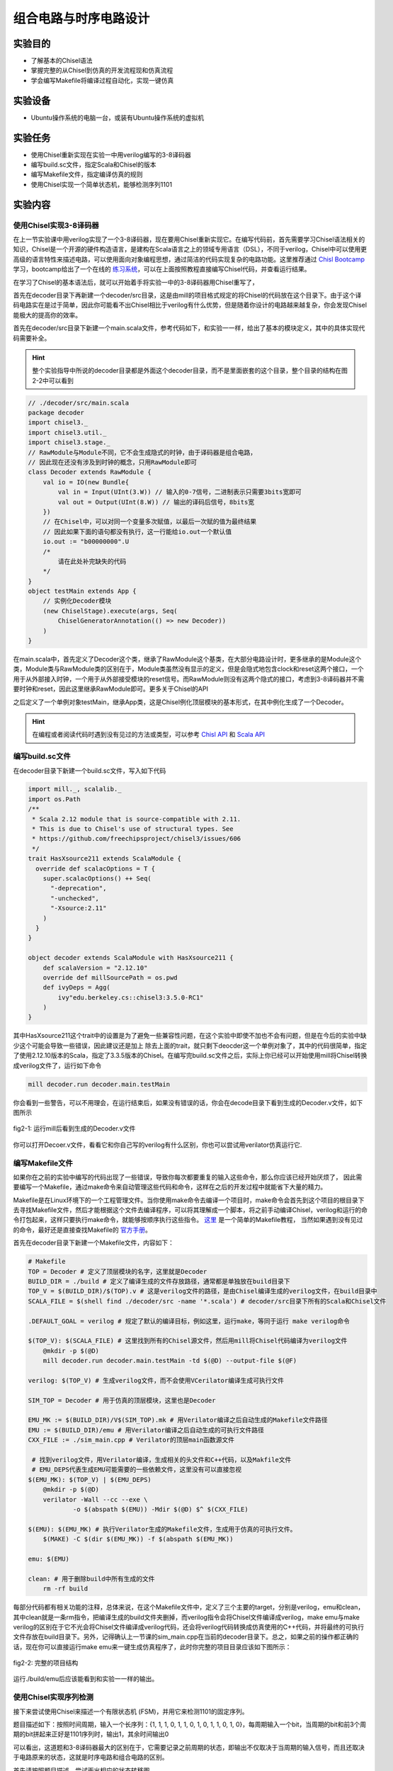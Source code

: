 组合电路与时序电路设计
===========

实验目的
--------

- 了解基本的Chisel语法
- 掌握完整的从Chisel到仿真的开发流程现和仿真流程
- 学会编写Makefile将编译过程自动化，实现一键仿真

实验设备
--------
- Ubuntu操作系统的电脑一台，或装有Ubuntu操作系统的虚拟机

实验任务
--------

- 使用Chisel重新实现在实验一中用verilog编写的3-8译码器
- 编写build.sc文件，指定Scala和Chisel的版本
- 编写Makefile文件，指定编译仿真的规则
- 使用Chisel实现一个简单状态机，能够检测序列1101

实验内容
--------

使用Chisel实现3-8译码器
***********************
在上一节实验课中用verilog实现了一个3-8译码器，现在要用Chisel重新实现它。在编写代码前，首先需要学习Chisel语法相关的知识，Chisel是一个开源的硬件构造语言，是建构在Scala语言之上的领域专用语言（DSL），不同于verilog，Chisel中可以使用更高级的语言特性来描述电路，可以使用面向对象编程思想，通过简洁的代码实现复杂的电路功能。这里推荐通过 `Chisl Bootcamp <https://github.com/freechipsproject/chisel-bootcamp>`_ 学习，bootcamp给出了一个在线的 `练习系统 <https://mybinder.org/v2/gh/freechipsproject/chisel-bootcamp/master>`_，可以在上面按照教程直接编写Chisel代码，并查看运行结果。

在学习了Chisel的基本语法后，就可以开始着手将实验一中的3-8译码器用Chisel重写了，

首先在decoder目录下再新建一个decoder/src目录，这是由mill的项目格式规定的将Chisel的代码放在这个目录下。由于这个译码电路实在是过于简单，因此你可能看不出Chisel相比于verilog有什么优势，但是随着你设计的电路越来越复杂，你会发现Chisel能极大的提高你的效率。

首先在decoder/src目录下新建一个main.scala文件，参考代码如下，和实验一一样，给出了基本的模块定义，其中的具体实现代码需要补全。

.. hint:: 
    整个实验指导中所说的decoder目录都是外面这个decoder目录，而不是里面嵌套的这个目录，整个目录的结构在图2-2中可以看到

.. code-block:: scala

    // ./decoder/src/main.scala
    package decoder
    import chisel3._
    import chisel3.util._
    import chisel3.stage._
    // RawModule与Module不同，它不会生成隐式的时钟，由于译码器是组合电路，
    // 因此现在还没有涉及到时钟的概念，只用RawModule即可
    class Decoder extends RawModule {
        val io = IO(new Bundle{
            val in = Input(UInt(3.W)) // 输入的0-7信号，二进制表示只需要3bits宽即可
            val out = Output(UInt(8.W)) // 输出的译码后信号，8bits宽
        })
        // 在Chisel中，可以对同一个变量多次赋值，以最后一次赋的值为最终结果
        // 因此如果下面的语句都没有执行，这一行能给io.out一个默认值
        io.out := "b00000000".U
        /*
            请在此处补完缺失的代码
        */
    }
    object testMain extends App {
        // 实例化Decoder模块
        (new ChiselStage).execute(args, Seq(
            ChiselGeneratorAnnotation(() => new Decoder))
        )
    }

在main.scala中，首先定义了Decoder这个类，继承了RawModule这个基类，在大部分电路设计时，更多继承的是Module这个类，Module类与RawModule类的区别在于，Module类虽然没有显示的定义，但是会隐式地包含clock和reset这两个接口，一个用于从外部接入时钟，一个用于从外部接受模块的reset信号。而RawModule则没有这两个隐式的接口，考虑到3-8译码器并不需要时钟和reset，因此这里继承RawModule即可。更多关于Chisel的API

之后定义了一个单例对象testMain，继承App类，这是Chisel例化顶层模块的基本形式，在其中例化生成了一个Decoder。

.. hint:: 
    在编程或者阅读代码时遇到没有见过的方法或类型，可以参考 `Chisl API <https://www.chisel-lang.org/api/latest/index.html>`_ 和 `Scala API <https://www.scala-lang.org/api/current/scala/index.html>`_

编写build.sc文件
****************

在decoder目录下新建一个build.sc文件，写入如下代码

.. code-block:: scala

    import mill._, scalalib._
    import os.Path
    /**
     * Scala 2.12 module that is source-compatible with 2.11.
     * This is due to Chisel's use of structural types. See
     * https://github.com/freechipsproject/chisel3/issues/606
     */
    trait HasXsource211 extends ScalaModule {
      override def scalacOptions = T {
        super.scalacOptions() ++ Seq(
          "-deprecation",
          "-unchecked",
          "-Xsource:2.11"
        )
      }
    }
    
    object decoder extends ScalaModule with HasXsource211 {
        def scalaVersion = "2.12.10"
        override def millSourcePath = os.pwd
        def ivyDeps = Agg(
            ivy"edu.berkeley.cs::chisel3:3.5.0-RC1"
        )
    }

其中HasXsource211这个trait中的设置是为了避免一些兼容性问题，在这个实验中即使不加也不会有问题，但是在今后的实验中缺少这个可能会导致一些错误，因此建议还是加上
除去上面的trait，就只剩下deocder这一个单例对象了，其中的代码很简单，指定了使用2.12.10版本的Scala，指定了3.3.5版本的Chisel。在编写完build.sc文件之后，实际上你已经可以开始使用mill将Chisel转换成verilog文件了，运行如下命令

.. code-block:: shell

    mill decoder.run decoder.main.testMain

你会看到一些警告，可以不用理会，在运行结束后，如果没有错误的话，你会在decode目录下看到生成的Decoder.v文件，如下图所示

.. figure:: _static/decoder_run.png
    :alt: decoder_run
    :align: center

    fig2-1: 运行mill后看到生成的Decoder.v文件

你可以打开Decoer.v文件，看看它和你自己写的verilog有什么区别，你也可以尝试用verilator仿真运行它.


编写Makefile文件
****************

如果你在之前的实验中编写的代码出现了一些错误，导致你每次都要重复的输入这些命令，那么你应该已经开始厌烦了，
因此需要编写一个Makefile，通过make命令来自动管理这些代码和命令，这样在之后的开发过程中就能省下大量的精力。

Makefile是在Linux环境下的一个工程管理文件。当你使用make命令去编译一个项目时，make命令会首先到这个项目的根目录下去寻找Makefile文件，然后才能根据这个文件去编译程序，可以将其理解成一个脚本，将之前手动编译Chisel，verilog和运行的命令打包起来，这样只要执行make命令，就能够按顺序执行这些指令。 `这里 <https://www.coonote.com/linux-note/makefile-simple-tutorial.html>`_ 是一个简单的Makefile教程， 当然如果遇到没有见过的命令，最好还是直接查找Makefile的 `官方手册 <https://www.gnu.org/software/make/manual/make.html>`_。

首先在decoder目录下新建一个Makefile文件，内容如下：

.. code-block:: shell

    # Makefile
    TOP = Decoder # 定义了顶层模块的名字，这里就是Decoder
    BUILD_DIR = ./build # 定义了编译生成的文件存放路径，通常都是单独放在build目录下
    TOP_V = $(BUILD_DIR)/$(TOP).v # 这是verilog文件的路径，是由Chisel编译生成的verilog文件，在build目录中
    SCALA_FILE = $(shell find ./decoder/src -name '*.scala') # decoder/src目录下所有的Scala和Chisel文件

    .DEFAULT_GOAL = verilog # 规定了默认的编译目标，例如这里，运行make，等同于运行 make verilog命令

    $(TOP_V): $(SCALA_FILE) # 这里找到所有的Chisel源文件，然后用mill将Chisel代码编译为verilog文件
    	@mkdir -p $(@D)
    	mill decoder.run decoder.main.testMain -td $(@D) --output-file $(@F)

    verilog: $(TOP_V) # 生成verilog文件，而不会使用VCerilator编译生成可执行文件

    SIM_TOP = Decoder # 用于仿真的顶层模块，这里也是Decoder

    EMU_MK := $(BUILD_DIR)/V$(SIM_TOP).mk # 用Verilator编译之后自动生成的Makefile文件路径
    EMU := $(BUILD_DIR)/emu # 用Verilator编译之后自动生成的可执行文件路径
    CXX_FILE := ./sim_main.cpp # Verilator的顶层main函数源文件

     # 找到verilog文件，用Verilator编译，生成相关的头文件和C++代码，以及Makfile文件
     # EMU_DEPS代表生成EMU可能需要的一些依赖文件，这里没有可以直接忽视
    $(EMU_MK): $(TOP_V) | $(EMU_DEPS)
    	@mkdir -p $(@D)
    	verilator -Wall --cc --exe \
    		-o $(abspath $(EMU)) -Mdir $(@D) $^ $(CXX_FILE)

    $(EMU): $(EMU_MK) # 执行Verilator生成的Makefile文件，生成用于仿真的可执行文件。
    	$(MAKE) -C $(dir $(EMU_MK)) -f $(abspath $(EMU_MK))

    emu: $(EMU)

    clean: # 用于删除build中所有生成的文件
    	rm -rf build

每部分代码都有相关功能的注释，总体来说，在这个Makefile文件中，定义了三个主要的target，分别是verilog，emu和clean，其中clean就是一条rm指令，把编译生成的build文件夹删掉，而verilog指令会将Chisel文件编译成verilog，make emu与make verilog的区别在于它不光会将Chisel文件编译成verilog代码，还会将verilog代码转换成仿真使用的C++代码，并将最终的可执行文件存放在build目录下。另外，记得确认上一节课的sim_main.cpp在当前的decoder目录下。总之，如果之前的操作都正确的话，现在你可以直接运行make emu来一键生成仿真程序了，此时你完整的项目目录应该如下图所示：

.. figure:: _static/dirtree.png
    :alt: dirtree
    :align: center

    fig2-2: 完整的项目结构

运行./build/emu后应该能看到和实验一一样的输出。

使用Chisel实现序列检测
***********************

接下来尝试使用Chisel来描述一个有限状态机 (FSM)，并用它来检测1101的固定序列。

题目描述如下：按照时间周期，输入一个长序列：{1, 1, 1, 0, 1, 1, 0, 1, 0, 1, 1, 0, 1, 0}，每周期输入一个bit，当周期的bit和前3个周期的bit拼起来正好是1101序列时，输出1，其余时间输出0

可以看出，这道题和3-8译码器最大的区别在于，它需要记录之前周期的状态，即输出不仅取决于当周期的输入信号，而且还取决于电路原来的状态，这就是时序电路和组合电路的区别。

首先请按照题目描述，尝试画出相应的状态转移图

.. figure:: _static/FSM.jpg
    :alt: dirtree
    :align: center

    fig2-3: 状态转移图

接下来新建一个Chisel项目，也可以将之前decoder目录直接复制一遍，但是推荐自己从头开始完整的走一遍新建项目的流程，这过程中能对这个项目结构有更深的了解

.. hint:: 
    Makfile中VCerilator的编译命令可以尝试去掉其中的-Wall参数，看看有什么不同，查阅手册看看这个参数是什么作用

之后编写Chisel中的序列检测代码，需要注意的是这次Detection继承的不再是RawModule类，而是Module类，因为它是时序逻辑，需要保存每个周期的状态，因此需要接入时钟，但是在本题中时钟并不需要显式的使用。基本的代码框架已给出，请在注释处补完主要的功能代码。

.. code-block:: scala

    // detection/src/main.scala
    package detection

    import chisel3._
    import chisel3.util._

    class Detection extends Module {
        val io = IO(new Bundle{
            val in = Input(Bool()) // 输入序列，每周期输入1 bit
            val out = Output(Bool()) // 输出的信号，当检测到“1101”序列时输出1，其他时间为0
        })

        /*
            请在此处补完缺失的代码
        */

        printf(p"in = ${io.in}, out = ${io.out}\n")
    }

    object testMain extends App {
        Driver.execute(args, () => new Detection)
    }

Chisel代码完成后，还需要修改sim_main.cpp顶层文件，在测试3-8译码器时，在主循环中每次迭代修改传送给decoder的输入，并读出decoder的输出端口的值。
而在编写时序逻辑时，首先需要在顶层实现一个时钟信号。也就是定义一个变量，隔一段时间对它进行一次翻转。另外在顶层函数中定义想要给fetection输入的序列seq，并且每周期将其中的元素递增送往detection模块。sim_main.cpp的顶层框架代码如下：

.. code-block:: scala

    // sim_main.cpp
    #include "VDetection.h"
    #include <verilated.h>
    #include <iostream>
    #include <bitset>

    using namespace std;

    int main(int argc, char **argv, char **env){
        Verilated::commandArgs(argc, argv);
        VDetection* detection = new VDetection;

        int main_time = 0;
        int seq_ptr = 0;
        int seq[] = {1, 1, 1, 0, 1, 1, 0, 1, 0, 1, 1, 0, 1, 0};

        while (!Verilated::gotFinish() && main_time <= 200) {

            if ((main_time % 10) == 1) {
                detection->clock = 1;
            }
            if ((main_time % 10) == 6) {
                detection->clock = 0;

                seq_ptr = (seq_ptr + 1) % 14;
                // cout<<"in: "<<seq[seq_ptr]<<"\t";
                // cout<<"out: "<<bitset<1>(detection->io_out)<<endl<<endl;
            }

            detection->io_in = seq[seq_ptr];
            detection->eval();
            main_time++;
        }

        detection->final();
        delete detection;
        exit(0);
    }

.. hint:: 
    这次将用于调试的printf函数改为了使用Chisel中的printf函数，而没有选择在sim_main.cpp里输出，为什么要这样，如果改成在sim_main.cpp中输出会有什么效果？

如果实现无误，最终运行应该能够看到类似的输出：

.. figure:: _static/fsm_output.png
    :alt: dirtree
    :align: center

    fig2-4: 序列检测运行结果

实验总结
--------
通过本节课，希望大家能够掌握：
- 使用Chisel编写简单模块
- 编写build.sc来控制Scala和Chisel的版本，以及今后其他的一些依赖环境
- Makefile的语法，能够通过make指令使编译更简便，加快开发速度
